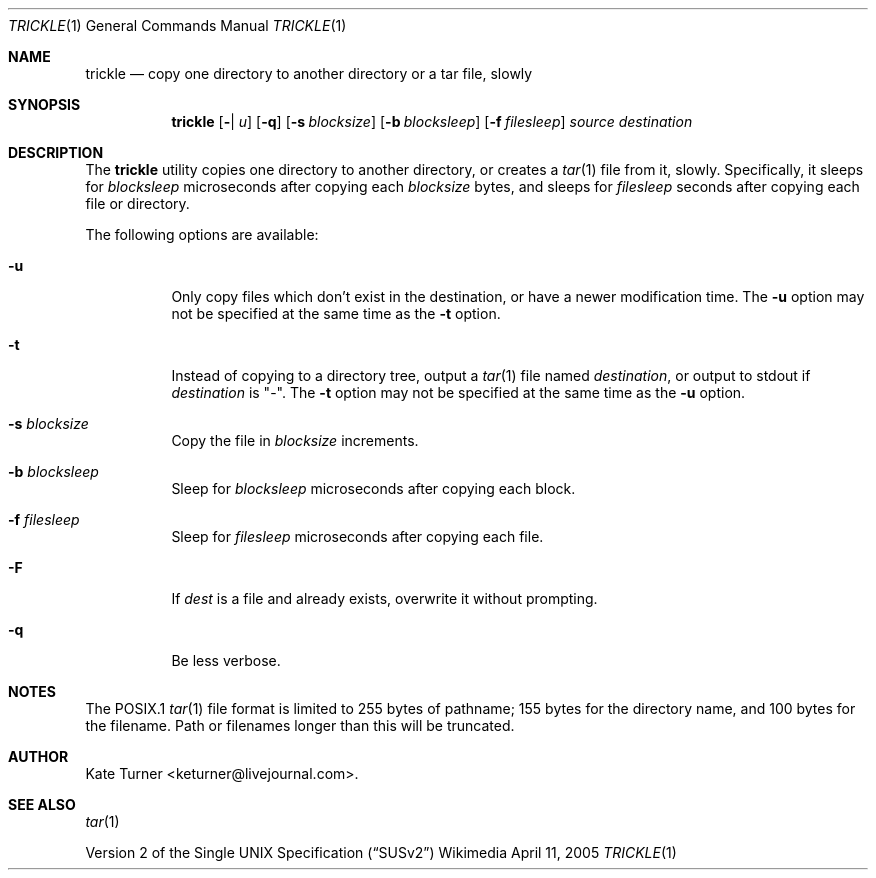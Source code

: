 .Dd April 11, 2005
.Dt TRICKLE 1
.Os Wikimedia
.Sh NAME
.Nm trickle
.Nd copy one directory to another directory or a tar file, slowly
.Sh SYNOPSIS
.Nm
.Op Fl Ft | u
.Op Fl q
.Op Fl s Ar blocksize
.Op Fl b Ar blocksleep
.Op Fl f Ar filesleep
.Ar source
.Ar destination
.Sh DESCRIPTION
The
.Nm
utility copies one directory to another directory, or creates a
.Xr tar 1
file from it, slowly.  Specifically, it sleeps for
.Ar blocksleep
microseconds after copying each 
.Ar blocksize
bytes, and sleeps for
.Ar filesleep
seconds after copying each file or directory.
.Pp
The following options are available:
.Bl -tag -width Ds
.It Fl u
Only copy files which don't exist in the destination, or have a newer modification
time.  The
.Fl u
option may not be specified at the same time as the
.Fl t
option.
.It Fl t
Instead of copying to a directory tree, output a
.Xr tar 1
file named
.Ar destination ,
or output to stdout if
.Ar destination
is "-".  The
.Fl t 
option may not be specified at the same time as the
.Fl u
option.
.It Fl s Ar blocksize
Copy the file in
.Ar blocksize
increments.
.It Fl b Ar blocksleep
Sleep for
.Ar blocksleep
microseconds after copying each block.
.It Fl f Ar filesleep
Sleep for
.Ar filesleep
microseconds after copying each file.
.It Fl F 
If
.Ar dest
is a file and already exists, overwrite it without prompting.
.It Fl q
Be less verbose.
.El
.Sh NOTES
The POSIX.1
.Xr tar 1
file format is limited to 255 bytes of pathname; 155 bytes for the directory name,
and 100 bytes for the filename.  Path or filenames longer than this will be truncated.
.Sh AUTHOR
Kate Turner <keturner@livejournal.com>.
.Sh SEE ALSO
.Xr tar 1
.Pp
.St -susv2

